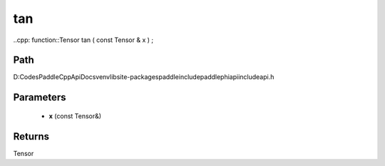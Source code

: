 .. _en_api_paddle_experimental_tan:

tan
-------------------------------

..cpp: function::Tensor tan ( const Tensor & x ) ;


Path
:::::::::::::::::::::
D:\Codes\PaddleCppApiDocs\venv\lib\site-packages\paddle\include\paddle\phi\api\include\api.h

Parameters
:::::::::::::::::::::
	- **x** (const Tensor&)

Returns
:::::::::::::::::::::
Tensor
